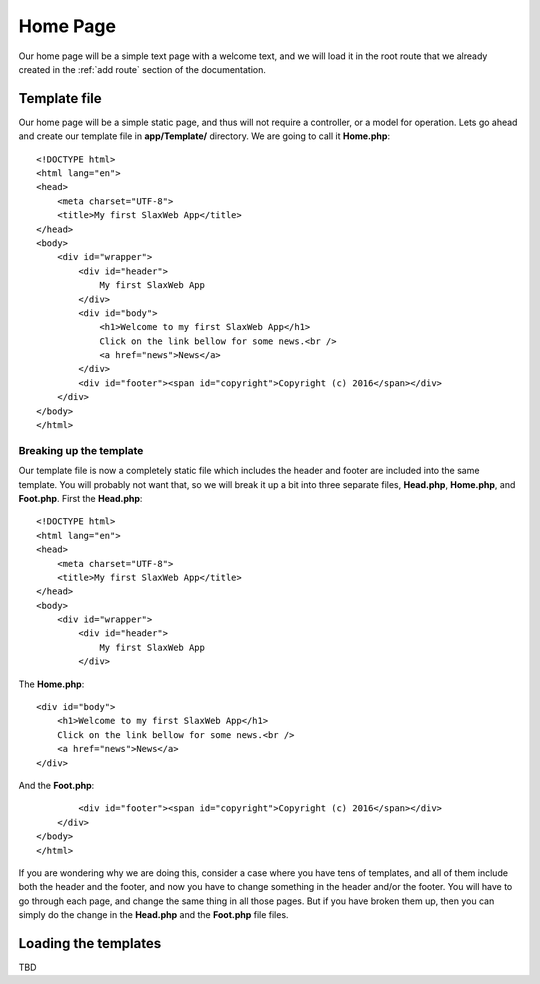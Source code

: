 .. SlaxWeb Framework homepage file, created by
   Tomaz Lovrec <tomaz.lovrec@gmail.com>

.. highlight:: html

Home Page
=========

Our home page will be a simple text page with a welcome text, and we will load it
in the root route that we already created in the :ref:`add route` section of the
documentation.

Template file
-------------

Our home page will be a simple static page, and thus will not require a controller,
or a model for operation. Lets go ahead and create our template file in **app/Template/**
directory. We are going to call it **Home.php**::

    <!DOCTYPE html>
    <html lang="en">
    <head>
        <meta charset="UTF-8">
        <title>My first SlaxWeb App</title>
    </head>
    <body>
        <div id="wrapper">
            <div id="header">
                My first SlaxWeb App
            </div>
            <div id="body">
                <h1>Welcome to my first SlaxWeb App</h1>
                Click on the link bellow for some news.<br />
                <a href="news">News</a>
            </div>
            <div id="footer"><span id="copyright">Copyright (c) 2016</span></div>
        </div>
    </body>
    </html>

Breaking up the template
````````````````````````

Our template file is now a completely static file which includes the header and
footer are included into the same template. You will probably not want that, so we
will break it up a bit into three separate files, **Head.php**, **Home.php**, and
**Foot.php**. First the **Head.php**::

    <!DOCTYPE html>
    <html lang="en">
    <head>
        <meta charset="UTF-8">
        <title>My first SlaxWeb App</title>
    </head>
    <body>
        <div id="wrapper">
            <div id="header">
                My first SlaxWeb App
            </div>

The **Home.php**::

            <div id="body">
                <h1>Welcome to my first SlaxWeb App</h1>
                Click on the link bellow for some news.<br />
                <a href="news">News</a>
            </div>

And the **Foot.php**::

            <div id="footer"><span id="copyright">Copyright (c) 2016</span></div>
        </div>
    </body>
    </html>

If you are wondering why we are doing this, consider a case where you have tens
of templates, and all of them include both the header and the footer, and now you
have to change something in the header and/or the footer. You will have to go through
each page, and change the same thing in all those pages. But if you have broken
them up, then you can simply do the change in the **Head.php** and the **Foot.php**
file files.

Loading the templates
---------------------

TBD
